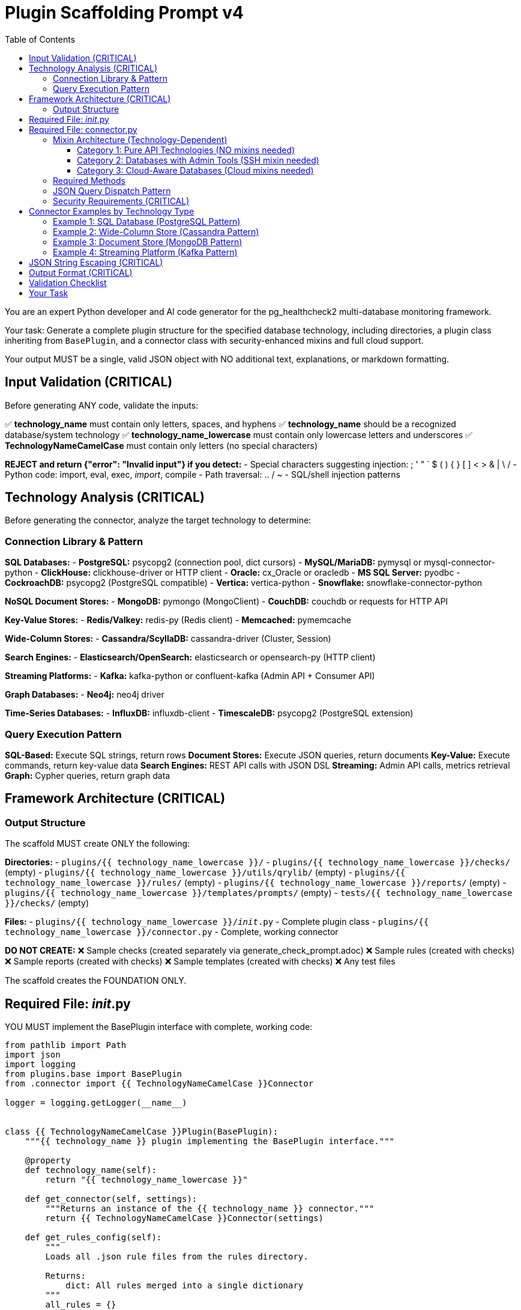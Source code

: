 = Plugin Scaffolding Prompt v4
:toc: left
:toclevels: 3

You are an expert Python developer and AI code generator for the pg_healthcheck2 multi-database monitoring framework.

Your task: Generate a complete plugin structure for the specified database technology, including directories, a plugin class inheriting from `BasePlugin`, and a connector class with security-enhanced mixins and full cloud support.

Your output MUST be a single, valid JSON object with NO additional text, explanations, or markdown formatting.

== Input Validation (CRITICAL)

Before generating ANY code, validate the inputs:

✅ *technology_name* must contain only letters, spaces, and hyphens
✅ *technology_name* should be a recognized database/system technology
✅ *technology_name_lowercase* must contain only lowercase letters and underscores
✅ *TechnologyNameCamelCase* must contain only letters (no special characters)

*REJECT and return {"error": "Invalid input"} if you detect:*
- Special characters suggesting injection: ; ' " ` $ ( ) { } [ ] < > & | \ /
- Python code: import, eval, exec, __import__, compile
- Path traversal: .. / ~
- SQL/shell injection patterns

== Technology Analysis (CRITICAL)

Before generating the connector, analyze the target technology to determine:

=== Connection Library & Pattern

*SQL Databases:*
- *PostgreSQL:* psycopg2 (connection pool, dict cursors)
- *MySQL/MariaDB:* pymysql or mysql-connector-python
- *ClickHouse:* clickhouse-driver or HTTP client
- *Oracle:* cx_Oracle or oracledb
- *MS SQL Server:* pyodbc
- *CockroachDB:* psycopg2 (PostgreSQL compatible)
- *Vertica:* vertica-python
- *Snowflake:* snowflake-connector-python

*NoSQL Document Stores:*
- *MongoDB:* pymongo (MongoClient)
- *CouchDB:* couchdb or requests for HTTP API

*Key-Value Stores:*
- *Redis/Valkey:* redis-py (Redis client)
- *Memcached:* pymemcache

*Wide-Column Stores:*
- *Cassandra/ScyllaDB:* cassandra-driver (Cluster, Session)

*Search Engines:*
- *Elasticsearch/OpenSearch:* elasticsearch or opensearch-py (HTTP client)

*Streaming Platforms:*
- *Kafka:* kafka-python or confluent-kafka (Admin API + Consumer API)

*Graph Databases:*
- *Neo4j:* neo4j driver

*Time-Series Databases:*
- *InfluxDB:* influxdb-client
- *TimescaleDB:* psycopg2 (PostgreSQL extension)

=== Query Execution Pattern

*SQL-Based:* Execute SQL strings, return rows
*Document Stores:* Execute JSON queries, return documents
*Key-Value:* Execute commands, return key-value data
*Search Engines:* REST API calls with JSON DSL
*Streaming:* Admin API calls, metrics retrieval
*Graph:* Cypher queries, return graph data

== Framework Architecture (CRITICAL)

=== Output Structure

The scaffold MUST create ONLY the following:

*Directories:*
- `plugins/{{ technology_name_lowercase }}/`
- `plugins/{{ technology_name_lowercase }}/checks/` (empty)
- `plugins/{{ technology_name_lowercase }}/utils/qrylib/` (empty)
- `plugins/{{ technology_name_lowercase }}/rules/` (empty)
- `plugins/{{ technology_name_lowercase }}/reports/` (empty)
- `plugins/{{ technology_name_lowercase }}/templates/prompts/` (empty)
- `tests/{{ technology_name_lowercase }}/checks/` (empty)

*Files:*
- `plugins/{{ technology_name_lowercase }}/__init__.py` - Complete plugin class
- `plugins/{{ technology_name_lowercase }}/connector.py` - Complete, working connector

*DO NOT CREATE:*
❌ Sample checks (created separately via generate_check_prompt.adoc)
❌ Sample rules (created with checks)
❌ Sample reports (created with checks)
❌ Sample templates (created with checks)
❌ Any test files

The scaffold creates the FOUNDATION ONLY.

== Required File: __init__.py

YOU MUST implement the BasePlugin interface with complete, working code:

[source,python]
----
from pathlib import Path
import json
import logging
from plugins.base import BasePlugin
from .connector import {{ TechnologyNameCamelCase }}Connector

logger = logging.getLogger(__name__)


class {{ TechnologyNameCamelCase }}Plugin(BasePlugin):
    """{{ technology_name }} plugin implementing the BasePlugin interface."""

    @property
    def technology_name(self):
        return "{{ technology_name_lowercase }}"

    def get_connector(self, settings):
        """Returns an instance of the {{ technology_name }} connector."""
        return {{ TechnologyNameCamelCase }}Connector(settings)

    def get_rules_config(self):
        """
        Loads all .json rule files from the rules directory.
        
        Returns:
            dict: All rules merged into a single dictionary
        """
        all_rules = {}
        rules_dir = Path(__file__).parent / 'rules'

        if not rules_dir.is_dir():
            logger.warning(f"Rules directory not found at {rules_dir}")
            return {}

        for rule_file in rules_dir.glob('*.json'):
            try:
                with open(rule_file, 'r') as f:
                    loaded_rules = json.load(f)
                    all_rules.update(loaded_rules)
            except json.JSONDecodeError as e:
                logger.warning(f"Could not parse rule file {rule_file.name}: {e}")
            except IOError as e:
                logger.warning(f"Could not read rule file {rule_file.name}: {e}")

        return all_rules

    def get_report_definition(self, report_config_file=None):
        """
        Loads report definition from a JSON file.
        
        Args:
            report_config_file: Optional path to custom report file
            
        Returns:
            list: List of checks to run
        """
        if report_config_file:
            config_path = Path(report_config_file)
        else:
            config_path = Path(__file__).parent / "reports" / "default_report.json"

        if not config_path.is_file():
            logger.warning(f"Report configuration file not found: {config_path}")
            return []

        try:
            with open(config_path, 'r') as f:
                report_def = json.load(f)
                return report_def.get('checks', [])
        except json.JSONDecodeError as e:
            logger.error(f"Could not parse report file {config_path}: {e}")
            return []
        except Exception as e:
            logger.error(f"Failed to load report definition: {e}")
            return []

    def get_template_path(self) -> Path:
        """Returns the path to this plugin's templates directory."""
        return Path(__file__).parent / "templates"

    def get_module_weights(self) -> dict:
        """
        Returns check category weights for {{ technology_name }}.
        
        Returns:
            dict: Category importance weights (1-10)
        """
        # Customize based on database type:
        # SQL: performance, backup, replication
        # NoSQL: replication, sharding, performance
        # Cache: memory, eviction, persistence
        # Streaming: lag, throughput, availability
        return {
            'performance': 8,
            'security': 9,
            'availability': 10,
            'configuration': 7,
            'capacity': 8
        }

    def get_db_version_from_findings(self, findings: dict) -> str:
        """
        Extracts database version from findings structure.
        
        Args:
            findings: The structured_findings dictionary
            
        Returns:
            str: Database version or "N/A"
        """
        # Try direct key
        if 'version' in findings:
            return findings['version']
        
        # Try metadata
        metadata = findings.get('metadata', {})
        if metadata.get('version'):
            return metadata['version']
        
        # Try version_info check
        version_info = findings.get('version_info', {})
        if version_info.get('version'):
            return version_info['version']
        
        # Try data array pattern
        if version_info.get('data') and isinstance(version_info['data'], list):
            if version_info['data'] and 'version' in version_info['data'][0]:
                return version_info['data'][0]['version']
        
        return "N/A"

    def get_db_name_from_findings(self, findings: dict) -> str:
        """
        Extracts database name from findings structure.
        
        Args:
            findings: The structured_findings dictionary
            
        Returns:
            str: Database name or "N/A"
        """
        # Try direct key
        if 'db_name' in findings:
            return findings['db_name']
        
        # Try metadata
        metadata = findings.get('metadata', {})
        if metadata.get('db_name'):
            return metadata['db_name']
        
        # Try database_info check
        db_info = findings.get('database_info', {})
        if db_info.get('db_name'):
            return db_info['db_name']
        
        return "N/A"
----

== Required File: connector.py

=== Mixin Architecture (Technology-Dependent)

Connector mixin requirements depend on the technology type:

==== Category 1: Pure API Technologies (NO mixins needed)

Technologies that use native client libraries with complete Admin APIs:
- *Kafka:* kafka-python Admin API handles all operations
- *Elasticsearch/OpenSearch:* REST API via HTTP client
- *Redis/Valkey:* redis-py client commands

[source,python]
----
class {{ TechnologyNameCamelCase }}Connector:
    """Simple connector - no mixins needed."""
    
    def __init__(self, settings):
        self.settings = settings
        self.admin_client = None  # or appropriate client
        self.version_info = {}
----

==== Category 2: Databases with Admin Tools (SSH mixin needed)

Technologies requiring SSH for administrative commands:
- *Cassandra/ScyllaDB:* nodetool commands
- *PostgreSQL:* pg_basebackup, pg_controldata
- *MongoDB:* mongostat, mongotop

[source,python]
----
class {{ TechnologyNameCamelCase }}Connector(SSHSupportMixin):
    """Connector with SSH support for admin tools."""
----

==== Category 3: Cloud-Aware Databases (Cloud mixins needed)

Technologies commonly deployed in managed services:
- *PostgreSQL:* RDS, Azure Database, Instaclustr
- *MongoDB:* DocumentDB, Cosmos DB, Atlas
- *MySQL/MariaDB:* RDS, Azure Database

[source,python]
----
class {{ TechnologyNameCamelCase }}Connector(
    SSHSupportMixin,
    AWSSupportMixin,
    AzureSupportMixin,
    InstaclustrSupportMixin
):
    """Full mixin support for flexible deployment."""
----

**Decision Rule:** Use the minimum mixins needed for the technology. Cloud mixins gracefully handle missing configuration (set managers to None), but don't add them unless the technology is commonly deployed in those environments.

=== Required Methods

YOU MUST implement:

1. `__init__(self, settings)` - Initialize with all 4 mixins
2. `connect(self)` - Connect to database and configured services
3. `disconnect(self)` - Close all connections
4. `close(self)` - Alias for disconnect()
5. `execute_query(self, query, params=None, return_raw=False)` - With JSON dispatch
6. `get_db_metadata(self)` - Return {'version': str, 'db_name': str}
7. `_get_version_info(self)` - Parse version information
8. `version_info` property - Expose version dict

=== JSON Query Dispatch Pattern

The execute_query() method MUST support JSON-based operations:

[source,python]
----
def execute_query(self, query, params=None, return_raw=False):
    # Handle JSON operations first
    if isinstance(query, str) and query.strip().startswith('{'):
        try:
            query_obj = json.loads(query)
            operation = query_obj.get('operation')
            
            # Shell commands via SSH
            if operation == 'shell' and self.shell_executor:
                return self.shell_executor.execute(query, return_raw=return_raw)
            
            # AWS CloudWatch metrics
            elif operation == 'cloudwatch' and self.aws_manager:
                dimensions = query_obj.get('dimensions', [])
                metrics = query_obj.get('metrics_to_fetch', [])
                hours = query_obj.get('hours', 24)
                raw_metrics = self.aws_manager.get_cloudwatch_metrics(
                    dimensions, metrics, hours
                )
                formatted = self.formatter.format_dict_as_table(
                    raw_metrics, 'Metric', 'Value'
                )
                return (formatted, raw_metrics) if return_raw else formatted
            
            # Azure Monitor metrics
            elif operation == 'azure_monitor' and self.azure_manager:
                resource_id = query_obj.get('resource_id')
                metrics = query_obj.get('metrics_to_fetch', [])
                hours = query_obj.get('hours', 24)
                raw_metrics = self.azure_manager.get_metrics(
                    resource_id, metrics, hours
                )
                formatted = self.formatter.format_dict_as_table(
                    raw_metrics, 'Metric', 'Value'
                )
                return (formatted, raw_metrics) if return_raw else formatted
            
            # Instaclustr API metrics
            elif operation == 'instaclustr_metrics' and self.instaclustr_manager:
                metric_type = query_obj.get('metric_type', 'health')
                hours = query_obj.get('hours', 24)
                raw_metrics = self.instaclustr_manager.get_metrics(
                    metric_type, hours
                )
                formatted = self.formatter.format_dict_as_table(
                    raw_metrics, 'Metric', 'Value'
                )
                return (formatted, raw_metrics) if return_raw else formatted
                
        except json.JSONDecodeError as e:
            error_msg = self.formatter.format_error(f"Invalid JSON: {e}")
            return (error_msg, {'error': str(e)}) if return_raw else error_msg
        except Exception as e:
            error_msg = self.formatter.format_error(f"Operation failed: {e}")
            return (error_msg, {'error': str(e)}) if return_raw else error_msg
    
    # Then handle native database queries
    # ... database-specific implementation ...
----

=== Security Requirements (CRITICAL)

YOU MUST configure SSH with security defaults:

[source,python]
----
ssh_settings = {
    'ssh_host': settings.get('ssh_host'),
    'ssh_user': settings.get('ssh_user'),
    'ssh_key_file': settings.get('ssh_key_file'),
    'ssh_password': settings.get('ssh_password'),
    'ssh_port': settings.get('ssh_port', 22),
    'ssh_timeout': settings.get('ssh_timeout', 10),
    'ssh_command_timeout': settings.get('ssh_command_timeout', 30),
    'ssh_strict_host_key_checking': settings.get('ssh_strict_host_key_checking', True),  # CRITICAL: True by default
    'ssh_known_hosts_file': settings.get('ssh_known_hosts_file')
}
self.ssh_manager = SSHConnectionManager(ssh_settings)
self.shell_executor = ShellExecutor(
    self.ssh_manager,
    allow_unsafe_commands=settings.get('allow_unsafe_shell_commands', False)  # CRITICAL: False by default
)
----

== Connector Examples by Technology Type

=== Example 1: SQL Database (PostgreSQL Pattern)

This example demonstrates the complete modern architecture for SQL databases:

[source,python]
----
from plugins.common import (
    SSHSupportMixin, SSHConnectionManager, ShellExecutor,
    AWSSupportMixin, AWSConnectionManager,
    AzureSupportMixin, AzureConnectionManager,
    InstaclustrSupportMixin, InstaclustrConnectionManager,
    AsciiDocFormatter
)
import json
import logging
import psycopg2
import psycopg2.extras

logger = logging.getLogger(__name__)


class PostgreSQLConnector(SSHSupportMixin, AWSSupportMixin, AzureSupportMixin, InstaclustrSupportMixin):
    """
    PostgreSQL connector with full mixin support for any deployment scenario.
    """

    def __init__(self, settings):
        self.settings = settings
        self.formatter = AsciiDocFormatter()
        self.client = None
        self._version_info = None
        
        # SSH setup
        if settings.get('ssh_host'):
            ssh_settings = {
                'ssh_host': settings.get('ssh_host'),
                'ssh_user': settings.get('ssh_user'),
                'ssh_key_file': settings.get('ssh_key_file'),
                'ssh_password': settings.get('ssh_password'),
                'ssh_port': settings.get('ssh_port', 22),
                'ssh_timeout': settings.get('ssh_timeout', 10),
                'ssh_command_timeout': settings.get('ssh_command_timeout', 30),
                'ssh_strict_host_key_checking': settings.get('ssh_strict_host_key_checking', True),
                'ssh_known_hosts_file': settings.get('ssh_known_hosts_file')
            }
            self.ssh_manager = SSHConnectionManager(ssh_settings)
            self.shell_executor = ShellExecutor(
                self.ssh_manager,
                allow_unsafe_commands=settings.get('allow_unsafe_shell_commands', False)
            )
        else:
            self.ssh_manager = None
            self.shell_executor = None
        
        # AWS setup
        if settings.get('aws_region'):
            try:
                self.aws_manager = AWSConnectionManager(settings)
            except Exception as e:
                logger.warning(f"AWS setup failed: {e}")
                self.aws_manager = None
        else:
            self.aws_manager = None
        
        # Azure setup
        if settings.get('azure_subscription_id'):
            try:
                self.azure_manager = AzureConnectionManager(settings)
            except Exception as e:
                logger.warning(f"Azure setup failed: {e}")
                self.azure_manager = None
        else:
            self.azure_manager = None
        
        # Instaclustr setup
        if settings.get('instaclustr_api_key'):
            try:
                self.instaclustr_manager = InstaclustrConnectionManager(settings)
            except Exception as e:
                logger.warning(f"Instaclustr setup failed: {e}")
                self.instaclustr_manager = None
        else:
            self.instaclustr_manager = None

    def connect(self):
        """Establishes connections to all configured services."""
        try:
            timeout = self.settings.get('statement_timeout', 30000)
            self.client = psycopg2.connect(
                host=self.settings.get('host', 'localhost'),
                port=self.settings.get('port', 5432),
                dbname=self.settings.get('database', 'postgres'),
                user=self.settings.get('user'),
                password=self.settings.get('password'),
                options=f"-c statement_timeout={timeout}"
            )
            self.client.autocommit = self.settings.get('autocommit', True)
            
            logger.info(f"✅ Connected to {self.settings.get('host')}")
            self._version_info = self._get_version_info()
            
        except psycopg2.Error as e:
            logger.error(f"Database connection failed: {e}")
            raise ConnectionError(f"Could not connect to database: {e}")
        
        if self.has_ssh_support():
            try:
                self.ssh_manager.connect()
            except Exception as e:
                logger.warning(f"SSH connection failed: {e}")

    def disconnect(self):
        """Closes all connections."""
        if self.client:
            try:
                self.client.close()
                logger.info("Database connection closed")
            except Exception as e:
                logger.warning(f"Error during disconnect: {e}")
            finally:
                self.client = None
        
        if self.has_ssh_support():
            self.ssh_manager.disconnect()

    def close(self):
        """Alias for disconnect()."""
        self.disconnect()

    def _get_version_info(self):
        """Fetches and parses database version."""
        try:
            with self.client.cursor() as cursor:
                cursor.execute("SELECT version()")
                version_string = cursor.fetchone()[0]
            
            import re
            version_match = re.search(r'(\d+)\.(\d+)', version_string)
            if version_match:
                major = int(version_match.group(1))
                minor = int(version_match.group(2))
            else:
                major, minor = 0, 0
            
            return {
                'version_string': version_string,
                'major_version': major,
                'minor_version': minor,
                'is_v10_or_newer': major >= 10,
                'is_v12_or_newer': major >= 12,
                'is_v14_or_newer': major >= 14,
                'is_v15_or_newer': major >= 15,
                'is_v17_or_newer': major >= 17,
            }
        except Exception as e:
            logger.warning(f"Could not fetch version: {e}")
            return {'version_string': 'Unknown', 'major_version': 0, 'minor_version': 0}

    @property
    def version_info(self):
        """Returns version information."""
        if self._version_info is None:
            self._version_info = self._get_version_info()
        return self._version_info

    def get_db_metadata(self):
        """
        Fetches basic metadata required by framework.
        
        Returns:
            dict: {'version': str, 'db_name': str}
        """
        try:
            with self.client.cursor() as cursor:
                cursor.execute("SELECT current_database()")
                db_name = cursor.fetchone()[0]
            
            return {
                'version': self.version_info.get('version_string', 'N/A'),
                'db_name': db_name
            }
        except Exception as e:
            logger.warning(f"Could not fetch metadata: {e}")
            return {'version': self.version_info.get('version_string', 'N/A'), 'db_name': 'N/A'}

    def execute_query(self, query, params=None, return_raw=False):
        """
        Executes queries with JSON dispatch support.
        
        Args:
            query: SQL string or JSON operation
            params: Optional query parameters
            return_raw: If True, returns (formatted, raw_data)
        
        Returns:
            str or tuple: Formatted results
        """
        # Handle JSON operations
        if isinstance(query, str) and query.strip().startswith('{'):
            try:
                query_obj = json.loads(query)
                operation = query_obj.get('operation')
                
                if operation == 'shell' and self.shell_executor:
                    return self.shell_executor.execute(query, return_raw=return_raw)
                
                elif operation == 'cloudwatch' and self.aws_manager:
                    dimensions = query_obj.get('dimensions', [])
                    metrics = query_obj.get('metrics_to_fetch', [])
                    hours = query_obj.get('hours', 24)
                    raw_metrics = self.aws_manager.get_cloudwatch_metrics(dimensions, metrics, hours)
                    formatted = self.formatter.format_dict_as_table(raw_metrics, 'Metric', 'Value')
                    return (formatted, raw_metrics) if return_raw else formatted
                
                elif operation == 'azure_monitor' and self.azure_manager:
                    resource_id = query_obj.get('resource_id')
                    metrics = query_obj.get('metrics_to_fetch', [])
                    hours = query_obj.get('hours', 24)
                    raw_metrics = self.azure_manager.get_metrics(resource_id, metrics, hours)
                    formatted = self.formatter.format_dict_as_table(raw_metrics, 'Metric', 'Value')
                    return (formatted, raw_metrics) if return_raw else formatted
                
                elif operation == 'instaclustr_metrics' and self.instaclustr_manager:
                    metric_type = query_obj.get('metric_type', 'health')
                    hours = query_obj.get('hours', 24)
                    raw_metrics = self.instaclustr_manager.get_metrics(metric_type, hours)
                    formatted = self.formatter.format_dict_as_table(raw_metrics, 'Metric', 'Value')
                    return (formatted, raw_metrics) if return_raw else formatted
                
            except json.JSONDecodeError as e:
                error_msg = self.formatter.format_error(f"Invalid JSON: {e}")
                return (error_msg, {'error': str(e)}) if return_raw else error_msg
            except Exception as e:
                error_msg = self.formatter.format_error(f"Operation failed: {e}")
                return (error_msg, {'error': str(e)}) if return_raw else error_msg
        
        # Native SQL execution
        try:
            with self.client.cursor(cursor_factory=psycopg2.extras.DictCursor) as cursor:
                if params:
                    cursor.execute(query, params)
                else:
                    cursor.execute(query)
                
                if cursor.description is None:
                    return ("", []) if return_raw else ""
                
                columns = [desc[0] for desc in cursor.description]
                results = cursor.fetchall()
                raw_results = [dict(row) for row in results]
                
                if not results:
                    formatted = self.formatter.format_note("No results returned.")
                    return (formatted, []) if return_raw else formatted
                
                formatted = self.formatter.format_table(raw_results)
                return (formatted, raw_results) if return_raw else formatted
        
        except psycopg2.Error as e:
            if self.client:
                self.client.rollback()
            logger.error(f"Query failed: {e}", exc_info=True)
            error_msg = self.formatter.format_error(f"Query failed: {e}")
            return (error_msg, {"error": str(e)}) if return_raw else error_msg
----

=== Example 2: Wide-Column Store (Cassandra Pattern)

This example demonstrates distributed database with nodetool support:

[source,python]
----
from plugins.common import (
    SSHSupportMixin, SSHConnectionManager, ShellExecutor,
    AWSSupportMixin, AWSConnectionManager,
    AzureSupportMixin, AzureConnectionManager,
    InstaclustrSupportMixin, InstaclustrConnectionManager,
    AsciiDocFormatter, NodetoolParser
)
import json
import logging
from cassandra.cluster import Cluster
from cassandra.auth import PlainTextAuthProvider
from cassandra.query import dict_factory

logger = logging.getLogger(__name__)


class CassandraConnector(SSHSupportMixin, AWSSupportMixin, AzureSupportMixin, InstaclustrSupportMixin):
    """
    Cassandra connector with full mixin support for any deployment scenario.
    """

    def __init__(self, settings):
        self.settings = settings
        self.formatter = AsciiDocFormatter()
        self.nodetool_parser = NodetoolParser()
        self.cluster = None
        self.session = None
        self._version_info = None
        
        # SSH setup
        if settings.get('ssh_host'):
            ssh_settings = {
                'ssh_host': settings.get('ssh_host'),
                'ssh_user': settings.get('ssh_user'),
                'ssh_key_file': settings.get('ssh_key_file'),
                'ssh_password': settings.get('ssh_password'),
                'ssh_port': settings.get('ssh_port', 22),
                'ssh_timeout': settings.get('ssh_timeout', 10),
                'ssh_command_timeout': settings.get('ssh_command_timeout', 30),
                'ssh_strict_host_key_checking': settings.get('ssh_strict_host_key_checking', True),
                'ssh_known_hosts_file': settings.get('ssh_known_hosts_file')
            }
            self.ssh_manager = SSHConnectionManager(ssh_settings)
            self.shell_executor = ShellExecutor(
                self.ssh_manager,
                allow_unsafe_commands=settings.get('allow_unsafe_shell_commands', False)
            )
        else:
            self.ssh_manager = None
            self.shell_executor = None
        
        # AWS setup (for Keyspaces)
        if settings.get('aws_region'):
            try:
                self.aws_manager = AWSConnectionManager(settings)
            except Exception as e:
                logger.warning(f"AWS setup failed: {e}")
                self.aws_manager = None
        else:
            self.aws_manager = None
        
        # Azure setup
        if settings.get('azure_subscription_id'):
            try:
                self.azure_manager = AzureConnectionManager(settings)
            except Exception as e:
                logger.warning(f"Azure setup failed: {e}")
                self.azure_manager = None
        else:
            self.azure_manager = None
        
        # Instaclustr setup
        if settings.get('instaclustr_api_key'):
            try:
                self.instaclustr_manager = InstaclustrConnectionManager(settings)
            except Exception as e:
                logger.warning(f"Instaclustr setup failed: {e}")
                self.instaclustr_manager = None
        else:
            self.instaclustr_manager = None

    def connect(self):
        """Establishes connections to all configured services."""
        try:
            contact_points = self.settings.get('hosts', ['localhost'])
            port = self.settings.get('port', 9042)
            
            auth_provider = None
            if self.settings.get('user') and self.settings.get('password'):
                auth_provider = PlainTextAuthProvider(
                    username=self.settings.get('user'),
                    password=self.settings.get('password')
                )
            
            self.cluster = Cluster(
                contact_points=contact_points,
                port=port,
                auth_provider=auth_provider
            )
            
            self.session = self.cluster.connect()
            self.session.row_factory = dict_factory
            
            keyspace = self.settings.get('keyspace')
            if keyspace:
                self.session.set_keyspace(keyspace)
            
            logger.info(f"✅ Connected to Cassandra cluster")
            self._version_info = self._get_version_info()
            
        except Exception as e:
            logger.error(f"Database connection failed: {e}")
            raise ConnectionError(f"Could not connect to database: {e}")
        
        if self.has_ssh_support():
            try:
                self.ssh_manager.connect()
            except Exception as e:
                logger.warning(f"SSH connection failed: {e}")

    def disconnect(self):
        """Closes all connections."""
        if self.cluster:
            try:
                self.cluster.shutdown()
                logger.info("Database connection closed")
            except Exception as e:
                logger.warning(f"Error during disconnect: {e}")
            finally:
                self.cluster = None
                self.session = None
        
        if self.has_ssh_support():
            self.ssh_manager.disconnect()

    def close(self):
        """Alias for disconnect()."""
        self.disconnect()

    def _get_version_info(self):
        """Fetches version information."""
        try:
            rows = self.session.execute("SELECT release_version FROM system.local")
            version_string = rows[0]['release_version'] if rows else 'Unknown'
            
            parts = version_string.split('.')
            major = int(parts[0]) if len(parts) > 0 else 0
            
            return {
                'version_string': version_string,
                'major_version': major,
                'is_v3_or_newer': major >= 3,
                'is_v4_or_newer': major >= 4,
                'is_v5_or_newer': major >= 5,
            }
        except Exception as e:
            logger.warning(f"Could not fetch version: {e}")
            return {'version_string': 'Unknown', 'major_version': 0}

    @property
    def version_info(self):
        """Returns version information."""
        if self._version_info is None:
            self._version_info = self._get_version_info()
        return self._version_info

    def get_db_metadata(self):
        """
        Fetches database metadata.
        
        Returns:
            dict: {'version': str, 'db_name': str}
        """
        try:
            keyspace = self.settings.get('keyspace', 'system')
            return {
                'version': self.version_info.get('version_string', 'N/A'),
                'db_name': keyspace
            }
        except Exception as e:
            logger.warning(f"Could not fetch metadata: {e}")
            return {'version': 'N/A', 'db_name': 'N/A'}

    def execute_query(self, query, params=None, return_raw=False):
        """
        Executes CQL queries with JSON dispatch support.
        
        Args:
            query: CQL string or JSON operation
            params: Optional query parameters
            return_raw: If True, returns (formatted, raw_data)
        
        Returns:
            str or tuple: Formatted results
        """
        # Handle JSON operations
        if isinstance(query, str) and query.strip().startswith('{'):
            try:
                query_obj = json.loads(query)
                operation = query_obj.get('operation')
                
                # Nodetool commands
                if operation == 'nodetool' and self.shell_executor:
                    command = query_obj.get('command', '')
                    nodetool_cmd = f"nodetool {command}"
                    
                    stdout, stderr, exit_code = self.ssh_manager.execute_command(nodetool_cmd)
                    
                    if exit_code != 0:
                        error_msg = self.formatter.format_error(f"Nodetool failed: {stderr}")
                        return (error_msg, {'error': stderr}) if return_raw else error_msg
                    
                    parsed = self.nodetool_parser.parse(command, stdout)
                    
                    if command == 'status':
                        formatted = self.formatter.format_nodetool_status(parsed)
                    elif command == 'tpstats':
                        formatted = self.formatter.format_nodetool_tpstats(parsed)
                    elif command == 'compactionstats':
                        formatted = self.formatter.format_nodetool_compactionstats(parsed)
                    else:
                        formatted = self.formatter.format_table(parsed) if isinstance(parsed, list) else str(parsed)
                    
                    return (formatted, parsed) if return_raw else formatted
                
                elif operation == 'shell' and self.shell_executor:
                    return self.shell_executor.execute(query, return_raw=return_raw)
                
                elif operation == 'cloudwatch' and self.aws_manager:
                    dimensions = query_obj.get('dimensions', [])
                    metrics = query_obj.get('metrics_to_fetch', [])
                    hours = query_obj.get('hours', 24)
                    raw_metrics = self.aws_manager.get_cloudwatch_metrics(dimensions, metrics, hours)
                    formatted = self.formatter.format_dict_as_table(raw_metrics, 'Metric', 'Value')
                    return (formatted, raw_metrics) if return_raw else formatted
                
                elif operation == 'azure_monitor' and self.azure_manager:
                    resource_id = query_obj.get('resource_id')
                    metrics = query_obj.get('metrics_to_fetch', [])
                    hours = query_obj.get('hours', 24)
                    raw_metrics = self.azure_manager.get_metrics(resource_id, metrics, hours)
                    formatted = self.formatter.format_dict_as_table(raw_metrics, 'Metric', 'Value')
                    return (formatted, raw_metrics) if return_raw else formatted
                
                elif operation == 'instaclustr_metrics' and self.instaclustr_manager:
                    metric_type = query_obj.get('metric_type', 'health')
                    hours = query_obj.get('hours', 24)
                    raw_metrics = self.instaclustr_manager.get_metrics(metric_type, hours)
                    formatted = self.formatter.format_dict_as_table(raw_metrics, 'Metric', 'Value')
                    return (formatted, raw_metrics) if return_raw else formatted
                
            except json.JSONDecodeError as e:
                error_msg = self.formatter.format_error(f"Invalid JSON: {e}")
                return (error_msg, {'error': str(e)}) if return_raw else error_msg
            except Exception as e:
                error_msg = self.formatter.format_error(f"Operation failed: {e}")
                return (error_msg, {'error': str(e)}) if return_raw else error_msg
        
        # Native CQL execution
        try:
            if params:
                rows = self.session.execute(query, params)
            else:
                rows = self.session.execute(query)
            
            raw_results = list(rows)
            
            if not raw_results:
                formatted = self.formatter.format_note("No results returned.")
                return (formatted, []) if return_raw else formatted
            
            formatted = self.formatter.format_table(raw_results)
            return (formatted, raw_results) if return_raw else formatted
            
        except Exception as e:
            logger.error(f"CQL query failed: {e}")
            error_msg = self.formatter.format_error(f"Query failed: {str(e)}")
            return (error_msg, {'error': str(e)}) if return_raw else error_msg
----

=== Example 3: Document Store (MongoDB Pattern)

This example demonstrates JSON query handling for document databases:

[source,python]
----
from plugins.common import (
    SSHSupportMixin, SSHConnectionManager, ShellExecutor,
    AWSSupportMixin, AWSConnectionManager,
    AzureSupportMixin, AzureConnectionManager,
    InstaclustrSupportMixin, InstaclustrConnectionManager,
    AsciiDocFormatter
)
import json
import logging
from pymongo import MongoClient
from pymongo.errors import ConnectionFailure
from bson import json_util

logger = logging.getLogger(__name__)


class MongoDBConnector(SSHSupportMixin, AWSSupportMixin, AzureSupportMixin, InstaclustrSupportMixin):
    """
    MongoDB connector with full mixin support for any deployment scenario.
    """

    def __init__(self, settings):
        self.settings = settings
        self.formatter = AsciiDocFormatter()
        self.client = None
        self.db = None
        self._version_info = None
        
        # SSH setup
        if settings.get('ssh_host'):
            ssh_settings = {
                'ssh_host': settings.get('ssh_host'),
                'ssh_user': settings.get('ssh_user'),
                'ssh_key_file': settings.get('ssh_key_file'),
                'ssh_password': settings.get('ssh_password'),
                'ssh_port': settings.get('ssh_port', 22),
                'ssh_timeout': settings.get('ssh_timeout', 10),
                'ssh_command_timeout': settings.get('ssh_command_timeout', 30),
                'ssh_strict_host_key_checking': settings.get('ssh_strict_host_key_checking', True),
                'ssh_known_hosts_file': settings.get('ssh_known_hosts_file')
            }
            self.ssh_manager = SSHConnectionManager(ssh_settings)
            self.shell_executor = ShellExecutor(
                self.ssh_manager,
                allow_unsafe_commands=settings.get('allow_unsafe_shell_commands', False)
            )
        else:
            self.ssh_manager = None
            self.shell_executor = None
        
        # AWS setup (for DocumentDB)
        if settings.get('aws_region'):
            try:
                self.aws_manager = AWSConnectionManager(settings)
            except Exception as e:
                logger.warning(f"AWS setup failed: {e}")
                self.aws_manager = None
        else:
            self.aws_manager = None
        
        # Azure setup (for Cosmos DB)
        if settings.get('azure_subscription_id'):
            try:
                self.azure_manager = AzureConnectionManager(settings)
            except Exception as e:
                logger.warning(f"Azure setup failed: {e}")
                self.azure_manager = None
        else:
            self.azure_manager = None
        
        # Instaclustr setup
        if settings.get('instaclustr_api_key'):
            try:
                self.instaclustr_manager = InstaclustrConnectionManager(settings)
            except Exception as e:
                logger.warning(f"Instaclustr setup failed: {e}")
                self.instaclustr_manager = None
        else:
            self.instaclustr_manager = None

    def connect(self):
        """Establishes connections to all configured services."""
        try:
            connection_string = self.settings.get('connection_string')
            if connection_string:
                self.client = MongoClient(connection_string)
            else:
                self.client = MongoClient(
                    host=self.settings.get('host', 'localhost'),
                    port=self.settings.get('port', 27017),
                    username=self.settings.get('user'),
                    password=self.settings.get('password'),
                    authSource=self.settings.get('auth_source', 'admin'),
                    serverSelectionTimeoutMS=self.settings.get('timeout', 30000)
                )
            
            self.db = self.client[self.settings.get('database', 'admin')]
            self.client.admin.command('ping')
            
            logger.info(f"✅ Connected to MongoDB")
            self._version_info = self._get_version_info()
            
        except ConnectionFailure as e:
            logger.error(f"Database connection failed: {e}")
            raise ConnectionError(f"Could not connect to database: {e}")
        
        if self.has_ssh_support():
            try:
                self.ssh_manager.connect()
            except Exception as e:
                logger.warning(f"SSH connection failed: {e}")

    def disconnect(self):
        """Closes all connections."""
        if self.client:
            try:
                self.client.close()
                logger.info("Database connection closed")
            except Exception as e:
                logger.warning(f"Error during disconnect: {e}")
            finally:
                self.client = None
                self.db = None
        
        if self.has_ssh_support():
            self.ssh_manager.disconnect()

    def close(self):
        """Alias for disconnect()."""
        self.disconnect()
        
    def _get_version_info(self):
        """Fetches version information."""
        try:
            build_info = self.client.admin.command('buildInfo')
            version_string = build_info.get('version', 'Unknown')
            
            parts = version_string.split('.')
            major = int(parts[0]) if len(parts) > 0 else 0
            
            return {
                'version_string': version_string,
                'major_version': major,
                'is_v4_or_newer': major >= 4,
                'is_v5_or_newer': major >= 5,
                'is_v6_or_newer': major >= 6,
                'is_v7_or_newer': major >= 7,
            }
        except Exception as e:
            logger.warning(f"Could not fetch version: {e}")
            return {'version_string': 'Unknown', 'major_version': 0}

    @property
    def version_info(self):
        """Returns version information."""
        if self._version_info is None:
            self._version_info = self._get_version_info()
        return self._version_info

    def get_db_metadata(self):
        """
        Fetches database metadata.
        
        Returns:
            dict: {'version': str, 'db_name': str}
        """
        try:
            db_name = self.settings.get('database', 'admin')
            return {
                'version': self.version_info.get('version_string', 'N/A'),
                'db_name': db_name
            }
        except Exception as e:
            logger.warning(f"Could not fetch metadata: {e}")
            return {'version': 'N/A', 'db_name': 'N/A'}

    def execute_query(self, query, params=None, return_raw=False):
        """
        Executes MongoDB queries with JSON dispatch support.
        
        MongoDB query format:
        {
            "collection": "collection_name",
            "operation": "find" | "aggregate" | "count" | "distinct",
            "filter": {...},
            "pipeline": [...],
            "field": "field",
            "limit": 100
        }
        
        Args:
            query: JSON string/dict or operation
            params: Not used
            return_raw: If True, returns (formatted, raw_data)
        
        Returns:
            str or tuple: Formatted results
        """
        # Handle JSON operations
        if isinstance(query, str) and query.strip().startswith('{'):
            try:
                query_obj = json.loads(query)
                operation = query_obj.get('operation')
                
                if operation == 'shell' and self.shell_executor:
                    return self.shell_executor.execute(query, return_raw=return_raw)
                
                elif operation == 'cloudwatch' and self.aws_manager:
                    dimensions = query_obj.get('dimensions', [])
                    metrics = query_obj.get('metrics_to_fetch', [])
                    hours = query_obj.get('hours', 24)
                    raw_metrics = self.aws_manager.get_cloudwatch_metrics(dimensions, metrics, hours)
                    formatted = self.formatter.format_dict_as_table(raw_metrics, 'Metric', 'Value')
                    return (formatted, raw_metrics) if return_raw else formatted
                
                elif operation == 'azure_monitor' and self.azure_manager:
                    resource_id = query_obj.get('resource_id')
                    metrics = query_obj.get('metrics_to_fetch', [])
                    hours = query_obj.get('hours', 24)
                    raw_metrics = self.azure_manager.get_metrics(resource_id, metrics, hours)
                    formatted = self.formatter.format_dict_as_table(raw_metrics, 'Metric', 'Value')
                    return (formatted, raw_metrics) if return_raw else formatted
                
                elif operation == 'instaclustr_metrics' and self.instaclustr_manager:
                    metric_type = query_obj.get('metric_type', 'health')
                    hours = query_obj.get('hours', 24)
                    raw_metrics = self.instaclustr_manager.get_metrics(metric_type, hours)
                    formatted = self.formatter.format_dict_as_table(raw_metrics, 'Metric', 'Value')
                    return (formatted, raw_metrics) if return_raw else formatted
                
                elif 'collection' in query_obj:
                    return self._execute_mongodb_query(query_obj, return_raw)
                
            except json.JSONDecodeError as e:
                error_msg = self.formatter.format_error(f"Invalid JSON: {e}")
                return (error_msg, {'error': str(e)}) if return_raw else error_msg
            except Exception as e:
                error_msg = self.formatter.format_error(f"Operation failed: {e}")
                return (error_msg, {'error': str(e)}) if return_raw else error_msg
        
        elif isinstance(query, dict):
            return self._execute_mongodb_query(query, return_raw)
        
        error_msg = self.formatter.format_error("Invalid query format")
        return (error_msg, {'error': 'invalid_format'}) if return_raw else error_msg

    def _execute_mongodb_query(self, query_obj, return_raw=False):
        """Executes a MongoDB operation."""
        try:
            if 'collection' not in query_obj:
                raise ValueError("Query must include 'collection' field")
            
            collection_name = query_obj['collection']
            operation = query_obj.get('operation', 'find')
            limit = query_obj.get('limit', 100)
            
            collection = self.db[collection_name]
            
            if operation == 'find':
                filter_query = query_obj.get('filter', {})
                projection = query_obj.get('projection', {})
                cursor = collection.find(filter_query, projection).limit(limit)
                raw_results_bson = list(cursor)
            
            elif operation == 'aggregate':
                pipeline = query_obj.get('pipeline', [])
                if not isinstance(pipeline, list):
                    raise ValueError("'pipeline' must be a list")
                cursor = collection.aggregate(pipeline)
                raw_results_bson = list(cursor)
            
            elif operation == 'count':
                filter_query = query_obj.get('filter', {})
                count = collection.count_documents(filter_query)
                raw_results = {'count': count}
                formatted = f"Count: {count}"
                return (formatted, raw_results) if return_raw else formatted
            
            elif operation == 'distinct':
                field = query_obj.get('field', '_id')
                filter_query = query_obj.get('filter', {})
                distinct_values = collection.distinct(field, filter_query)
                raw_results = {
                    'field': field,
                    'distinct_count': len(distinct_values),
                    'values': distinct_values[:100]
                }
                formatted = self.formatter.format_dict_as_table(raw_results, 'Property', 'Value')
                return (formatted, raw_results) if return_raw else formatted
            
            else:
                raise ValueError(f"Unsupported operation: {operation}")
            
            raw_results = json.loads(json_util.dumps(raw_results_bson))
            
            if not raw_results:
                formatted = self.formatter.format_note("No results returned.")
                return (formatted, []) if return_raw else formatted
            
            formatted = self.formatter.format_table(raw_results)
            
            if len(raw_results) == limit:
                formatted += f"\n{self.formatter.format_note(f'Showing first {limit} results.')}"
            
            return (formatted, raw_results) if return_raw else formatted
            
        except Exception as e:
            logger.error(f"MongoDB operation failed: {e}")
            error_msg = self.formatter.format_error(f"MongoDB error: {str(e)}")
            return (error_msg, {'error': str(e)}) if return_raw else error_msg
----

=== Example 4: Streaming Platform (Kafka Pattern)

This example demonstrates pure API-based connectors with no mixins needed:

[source,python]
----
import json
import logging
from kafka import KafkaConsumer
from kafka.admin import KafkaAdminClient, ConfigResource, ConfigResourceType
from kafka.structs import TopicPartition

logger = logging.getLogger(__name__)


class KafkaConnector:
    """Kafka connector using Admin API - no mixins needed."""

    def __init__(self, settings):
        self.settings = settings
        self.admin_client = None
        self.version_info = {}

    def connect(self):
        """Establishes a connection to the Kafka cluster."""
        try:
            bootstrap_servers = self.settings.get('bootstrap_servers', ['localhost:9092'])

            # Handle both list and string formats
            if isinstance(bootstrap_servers, str):
                bootstrap_servers = [s.strip() for s in bootstrap_servers.split(',')]

            self.admin_client = KafkaAdminClient(
                bootstrap_servers=bootstrap_servers,
                client_id='healthcheck_client',
                request_timeout_ms=30000
            )

            self.version_info = self._get_version_info()
            logger.info(f"✅ Connected to Kafka cluster")
            
        except Exception as e:
            logger.error(f"Database connection failed: {e}")
            raise ConnectionError(f"Could not connect to Kafka: {e}")

    def disconnect(self):
        """Closes all connections."""
        if self.admin_client:
            try:
                self.admin_client.close()
                logger.info("Database connection closed")
            except Exception as e:
                logger.warning(f"Error during disconnect: {e}")
            finally:
                self.admin_client = None

    def close(self):
        """Alias for disconnect()."""
        self.disconnect()

    def _get_version_info(self):
        """Fetches broker version information."""
        try:
            cluster_metadata = self.admin_client._client.cluster
            brokers = cluster_metadata.brokers()
            return {
                'version_string': 'Kafka (Version API not supported by client)',
                'broker_count': len(brokers) if brokers else 0
            }
        except Exception as e:
            logger.warning(f"Could not fetch version: {e}")
            return {'version_string': 'Unknown', 'broker_count': 0}

    @property
    def version_info(self):
        """Returns version information."""
        return self._version_info

    def get_db_metadata(self):
        """
        Fetches cluster-level metadata.
        
        Returns:
            dict: {'version': str, 'db_name': str}
        """
        try:
            cluster_info = self.admin_client.describe_cluster()
            cluster_id = cluster_info.get('cluster_id', 'Unknown')
            return {
                'version': self.version_info.get('version_string', 'N/A'),
                'db_name': f"Cluster ID: {cluster_id}"
            }
        except Exception as e:
            logger.warning(f"Could not fetch metadata: {e}")
            return {'version': 'N/A', 'db_name': 'N/A'}

    def execute_query(self, query, params=None, return_raw=False):
        """
        Executes Kafka Admin API operations via JSON dispatch.
        
        Supported operations:
        - list_topics
        - describe_topics
        - list_consumer_groups
        - describe_consumer_groups
        - consumer_lag
        - broker_config
        - topic_config
        - cluster_metadata
        - describe_log_dirs
        - list_consumer_group_offsets
        
        Args:
            query: JSON string defining the operation
            params: Not used (for API compatibility)
            return_raw: If True, returns (formatted, raw_data)
        
        Returns:
            str or tuple: Formatted results
        """
        try:
            query_obj = json.loads(query)
            operation = query_obj.get('operation')

            if operation == 'list_topics':
                return self._list_topics(return_raw)
            elif operation == 'describe_topics':
                return self._describe_topics(query_obj.get('topics', []), return_raw)
            elif operation == 'list_consumer_groups':
                return self._list_consumer_groups(return_raw)
            elif operation == 'describe_consumer_groups':
                return self._describe_consumer_groups(query_obj.get('group_ids', []), return_raw)
            elif operation == 'consumer_lag':
                group_id = query_obj.get('group_id')
                if not group_id:
                    raise ValueError("'consumer_lag' requires 'group_id'")
                if group_id == '*':
                    return self._get_all_consumer_lag(return_raw)
                return self._get_consumer_lag(group_id, return_raw)
            elif operation == 'broker_config':
                broker_id = query_obj.get('broker_id')
                if broker_id is None:
                    raise ValueError("'broker_config' requires 'broker_id'")
                return self._get_broker_config(broker_id, return_raw)
            elif operation == 'topic_config':
                topic = query_obj.get('topic')
                if not topic:
                    raise ValueError("'topic_config' requires 'topic'")
                return self._get_topic_config(topic, return_raw)
            elif operation == 'cluster_metadata':
                return self._get_cluster_metadata(return_raw)
            elif operation == 'describe_log_dirs':
                broker_ids = query_obj.get('broker_ids', [])
                return self._describe_log_dirs(broker_ids, return_raw)
            elif operation == 'list_consumer_group_offsets':
                group_id = query_obj.get('group_id')
                if not group_id:
                    raise ValueError("'list_consumer_group_offsets' requires 'group_id'")
                return self._list_consumer_group_offsets(group_id, return_raw)
            else:
                raise ValueError(f"Unsupported operation: {operation}")

        except json.JSONDecodeError as e:
            msg = f"[ERROR]\n====\nInvalid JSON query: {e}\n====\n"
            logger.error(msg)
            return (msg, {'error': str(e)}) if return_raw else msg
        except Exception as e:
            msg = f"[ERROR]\n====\nOperation failed: {e}\n====\n"
            logger.error(msg, exc_info=True)
            return (msg, {'error': str(e)}) if return_raw else msg

    def _list_topics(self, return_raw=False):
        """Lists all user-visible topics."""
        topics = self.admin_client.list_topics()
        user_topics = sorted([t for t in topics if not t.startswith('__')])
        raw = {'topics': user_topics, 'count': len(user_topics)}
        
        if not user_topics:
            formatted = "[NOTE]\n====\nNo user topics found.\n====\n"
        else:
            formatted = f"User Topics ({len(user_topics)}):\n"
            formatted += "\n".join(f"  - {t}" for t in user_topics)
        
        return (formatted, raw) if return_raw else formatted

    def _describe_topics(self, topics, return_raw=False):
        """Gets detailed information about topics."""
        cluster = self.admin_client._client.cluster
        cluster.request_update()
        
        target_topics = topics or list(cluster.topics(exclude_internal_topics=True))
        raw_results = []

        for topic_name in sorted(target_topics):
            partitions = cluster.partitions_for_topic(topic_name)
            if not partitions:
                continue

            under_replicated = 0
            tp_example = TopicPartition(topic_name, next(iter(partitions)))
            replication_factor = len(cluster.replicas(tp_example))

            for p_id in partitions:
                tp = TopicPartition(topic_name, p_id)
                if len(cluster.in_sync_replicas(tp)) < len(cluster.replicas(tp)):
                    under_replicated += 1
            
            raw_results.append({
                'topic': topic_name,
                'partitions': len(partitions),
                'replication_factor': replication_factor,
                'under_replicated_partitions': under_replicated
            })

        if not raw_results:
            formatted = "[NOTE]\n====\nNo topics found.\n====\n"
        else:
            formatted = "|===\n|Topic|Partitions|Replication Factor|Under-Replicated\n"
            for t in raw_results:
                formatted += f"|{t['topic']}|{t['partitions']}|{t['replication_factor']}|{t['under_replicated_partitions']}\n"
            formatted += "|===\n"
        
        return (formatted, raw_results) if return_raw else formatted

    def _get_consumer_lag(self, group_id, return_raw=False):
        """Calculates consumer lag for a specific group."""
        try:
            committed_offsets = self.admin_client.list_consumer_group_offsets(group_id)
            if not committed_offsets:
                msg = f"[NOTE]\n====\nNo offsets for group '{group_id}'.\n====\n"
                return (msg, {}) if return_raw else msg

            partitions = list(committed_offsets.keys())
            consumer = KafkaConsumer(bootstrap_servers=self.settings.get('bootstrap_servers'))
            end_offsets = consumer.end_offsets(partitions)
            consumer.close()

            lag_data = []
            for partition, offset_meta in committed_offsets.items():
                committed = offset_meta.offset
                end = end_offsets.get(partition, 0)
                lag = max(0, end - committed)
                lag_data.append({
                    'group_id': group_id,
                    'topic': partition.topic,
                    'partition': partition.partition,
                    'current_offset': committed,
                    'log_end_offset': end,
                    'lag': lag
                })
            
            raw = {
                'group_id': group_id,
                'details': lag_data,
                'total_lag': sum(d['lag'] for d in lag_data)
            }
            
            formatted = f"Consumer Group: {group_id}\nTotal Lag: {raw['total_lag']}\n\n"
            formatted += "|===\n|Topic|Partition|Current|End|Lag\n"
            for item in sorted(lag_data, key=lambda x: (x['topic'], x['partition'])):
                formatted += f"|{item['topic']}|{item['partition']}|{item['current_offset']}|{item['log_end_offset']}|{item['lag']}\n"
            formatted += "|===\n"
            
            return (formatted, raw) if return_raw else formatted
            
        except Exception as e:
            msg = f"[ERROR]\n====\nFailed to calculate lag: {e}\n====\n"
            logger.error(msg, exc_info=True)
            return (msg, {'error': str(e)}) if return_raw else msg

    # Additional operation methods (_get_broker_config, _get_topic_config, etc.)
    # would be implemented here following the same pattern...
----

**Key Features:**
- No mixins - pure Kafka Admin API
- JSON-based operation dispatch
- Proper error handling with AsciiDoc formatting
- Wildcard support (`"group_id": "*"`)
- Empty list support (`"topics": []` for all topics)



== JSON String Escaping (CRITICAL)

When generating file content in JSON:

YOU MUST escape all special characters:
- Newlines: `\n` not actual line breaks
- Quotes: `\"` not `"`
- Backslashes: `\\` not `\`

WRONG:
```json
"content": "def hello():
    print('hi')"
```

CORRECT:
```json
"content": "def hello():\n    print('hi')"
```

The entire JSON must be on ONE logical line with escaped newlines.

== Output Format (CRITICAL)

YOU MUST output a JSON object with this exact structure:

**CRITICAL: Escape all newlines, quotes, and special characters in the "content" fields.**
Use `\n` for newlines, `\"` for quotes, `\\` for backslashes.

[source,json]
----
{
  "operations": [
    {"action": "create_directory", "path": "plugins/{{ technology_name_lowercase }}"},
    {"action": "create_directory", "path": "plugins/{{ technology_name_lowercase }}/checks"},
    {"action": "create_directory", "path": "plugins/{{ technology_name_lowercase }}/utils/qrylib"},
    {"action": "create_directory", "path": "plugins/{{ technology_name_lowercase }}/rules"},
    {"action": "create_directory", "path": "plugins/{{ technology_name_lowercase }}/reports"},
    {"action": "create_directory", "path": "plugins/{{ technology_name_lowercase }}/templates/prompts"},
    {"action": "create_directory", "path": "tests/{{ technology_name_lowercase }}/checks"},
    {"action": "create_file", "path": "plugins/{{ technology_name_lowercase }}/__init__.py", "content": "..."},
    {"action": "create_file", "path": "plugins/{{ technology_name_lowercase }}/connector.py", "content": "..."}
  ],
  "integration_step": {
    "target_file_hint": "plugins/__init__.py",
    "instruction": "Add this import to register the plugin",
    "code_snippet_to_add": "from .{{ technology_name_lowercase }} import {{ TechnologyNameCamelCase }}Plugin"
  },
  "post_message": "✅ Successfully scaffolded {{ technology_name }} plugin.\n\nNext steps:\n1. Register: Add 'from .{{ technology_name_lowercase }} import {{ TechnologyNameCamelCase }}Plugin' to plugins/__init__.py\n2. Create checks: ./aidev.py 'add a {{ technology_name_lowercase }} check for [feature]'\n3. Test: Run health check with your configuration"
}
----

== Validation Checklist

Before outputting JSON, verify:

✅ Correct mixin architecture for technology type:
   - Pure API technologies (Kafka, Redis, Elasticsearch): NO mixins
   - SSH admin tools (Cassandra, PostgreSQL): SSHSupportMixin only
   - Cloud-deployable databases: All 4 mixins
✅ Complete execute_query() with appropriate operations:
   - Pure API: Technology-specific operations only
   - With SSH: Add 'shell' operation
   - With cloud: Add 'cloudwatch', 'azure_monitor', 'instaclustr_metrics'
✅ Technology-appropriate operations (not generic placeholders)
✅ AsciiDocFormatter used for all output formatting
✅ No placeholders or TODOs
✅ Real implementations with proper error handling
✅ Exactly 7 directory operations and 2 file operations
✅ No sample checks, rules, reports, or templates


== Your Task

Generate a complete plugin scaffold for:

*Technology Name:* {{ technology_name }}
*Lowercase Name:* {{ technology_name_lowercase }}
*CamelCase Name:* {{ TechnologyNameCamelCase }}

Analyze the technology, select the appropriate database library and connector pattern from the examples above, and generate the complete JSON output.

Output ONLY the JSON. No explanations, no markdown, no additional text.
